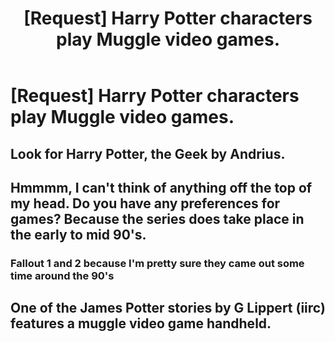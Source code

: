 #+TITLE: [Request] Harry Potter characters play Muggle video games.

* [Request] Harry Potter characters play Muggle video games.
:PROPERTIES:
:Author: ProfessorUber
:Score: 2
:DateUnix: 1448430057.0
:DateShort: 2015-Nov-25
:FlairText: Request
:END:

** Look for Harry Potter, the Geek by Andrius.
:PROPERTIES:
:Author: Guizkane
:Score: 4
:DateUnix: 1448504702.0
:DateShort: 2015-Nov-26
:END:


** Hmmmm, I can't think of anything off the top of my head. Do you have any preferences for games? Because the series does take place in the early to mid 90's.
:PROPERTIES:
:Author: Evilsbane
:Score: 1
:DateUnix: 1448470051.0
:DateShort: 2015-Nov-25
:END:

*** Fallout 1 and 2 because I'm pretty sure they came out some time around the 90's
:PROPERTIES:
:Author: ProfessorUber
:Score: 1
:DateUnix: 1448486137.0
:DateShort: 2015-Nov-26
:END:


** One of the James Potter stories by G Lippert (iirc) features a muggle video game handheld.
:PROPERTIES:
:Score: 1
:DateUnix: 1448470302.0
:DateShort: 2015-Nov-25
:END:
